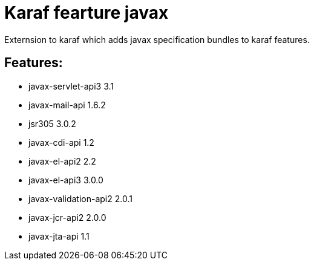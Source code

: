 # Karaf fearture javax

Externsion to karaf which adds javax specification bundles to karaf features.

## Features:

- javax-servlet-api3 3.1
- javax-mail-api 1.6.2
- jsr305 3.0.2
- javax-cdi-api 1.2
- javax-el-api2 2.2
- javax-el-api3 3.0.0
- javax-validation-api2 2.0.1
- javax-jcr-api2 2.0.0
- javax-jta-api 1.1
